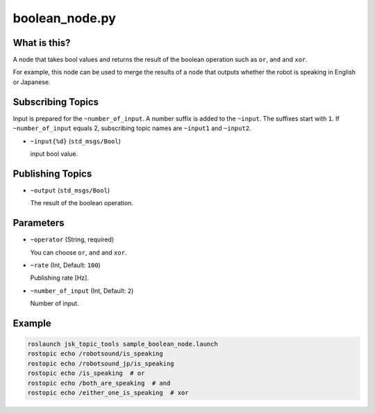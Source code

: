boolean_node.py
===============


What is this?
-------------

A node that takes bool values and returns the result of the boolean operation such as ``or``, ``and`` and ``xor``.

For example, this node can be used to merge the results of a node that outputs whether the robot is speaking in English or Japanese.


Subscribing Topics
------------------

Input is prepared for the ``~number_of_input``. A number suffix is added to the ``~input``.
The suffixes start with ``1``. If ``~number_of_input`` equals 2, subscribing topic names are ``~input1`` and ``~input2``.

* ``~input{%d}`` (``std_msgs/Bool``)

  input bool value.


Publishing Topics
-----------------

* ``~output`` (``std_msgs/Bool``)

  The result of the boolean operation.


Parameters
----------

* ``~operator`` (String, required)

  You can choose ``or``, ``and`` and ``xor``.

* ``~rate`` (Int, Default: ``100``)

  Publishing rate [Hz].

* ``~number_of_input`` (Int, Default: ``2``)

  Number of input.


Example
-------

.. code-block:: bash

  roslaunch jsk_topic_tools sample_boolean_node.launch
  rostopic echo /robotsound/is_speaking
  rostopic echo /robotsound_jp/is_speaking
  rostopic echo /is_speaking  # or
  rostopic echo /both_are_speaking  # and
  rostopic echo /either_one_is_speaking  # xor
